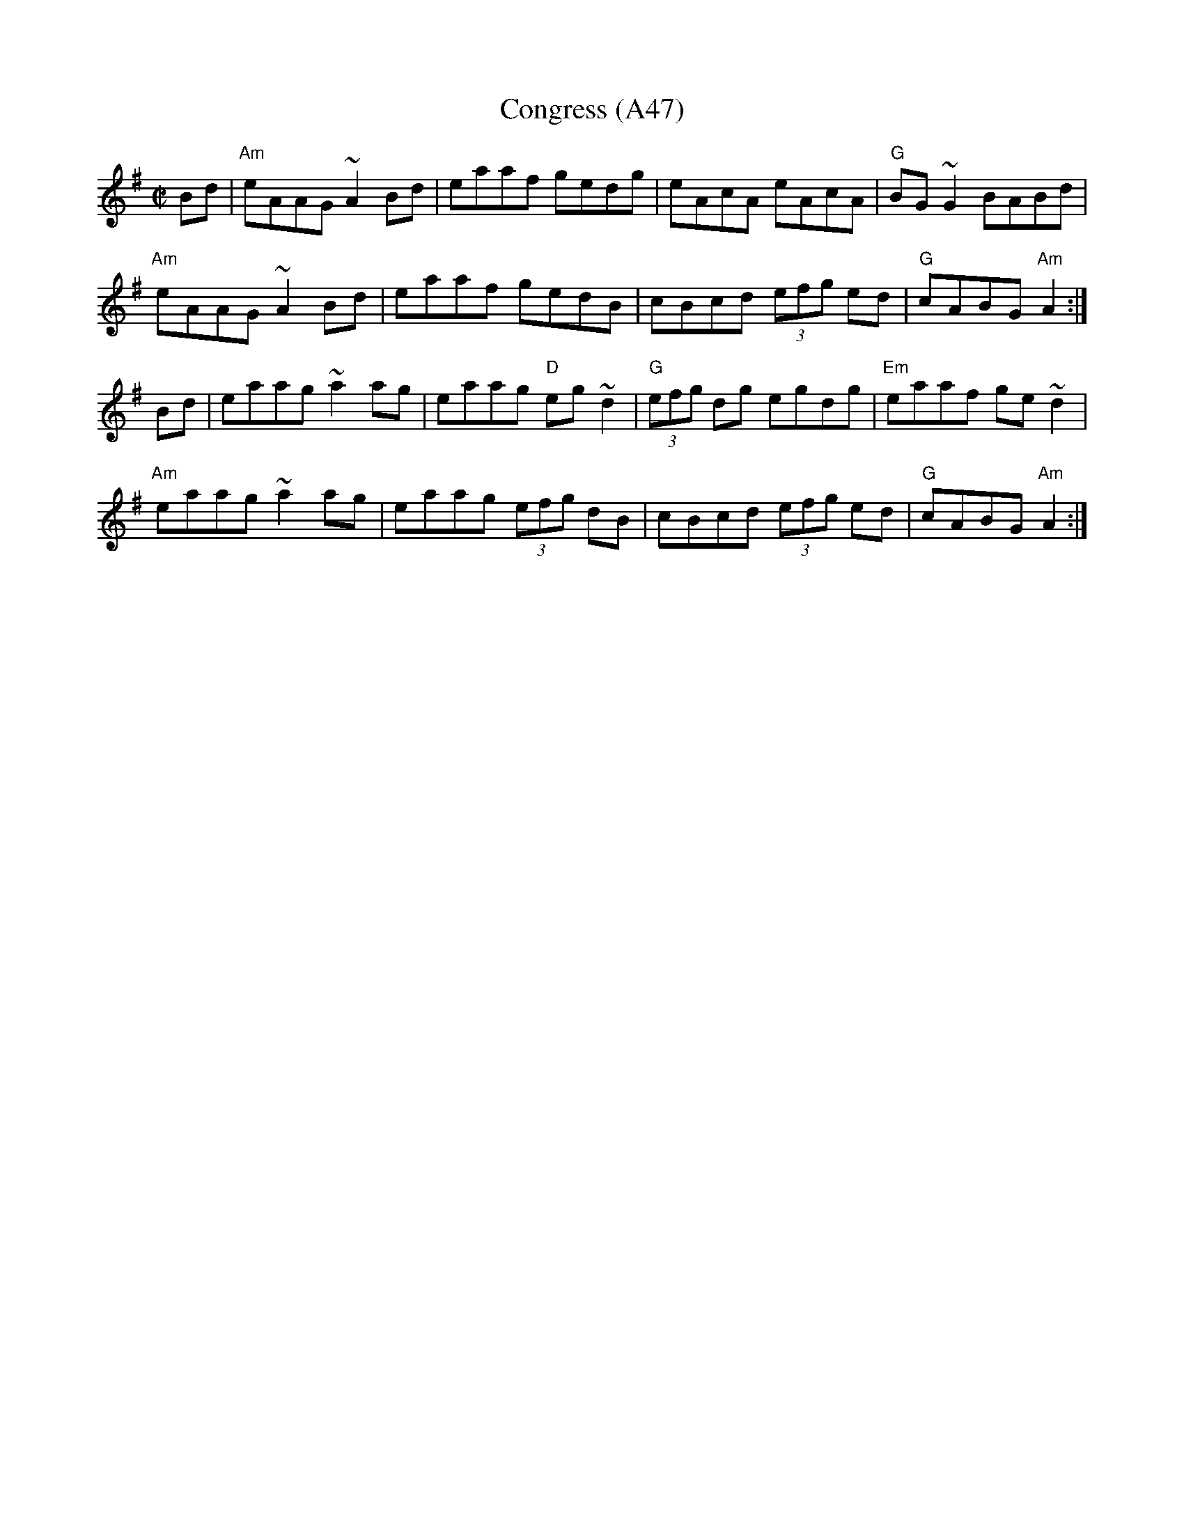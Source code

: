 X: 1100
T:Congress (A47)
N: page A47
N: heptatonic
S:Trad, arr. Paddy O'Brien
R:reel
E:9
I:speed 350
M:C|
K:Ador
Bd|"Am"eAAG ~A2Bd|eaaf gedg|eAcA eAcA|"G"BG~G2 BABd|
"Am"eAAG ~A2Bd|eaaf gedB|cBcd (3efg ed|"G"cABG "Am"A2:|
Bd|eaag ~a2 ag|eaag "D"eg~d2|"G"(3efg dg egdg|"Em"eaaf ge~d2|
"Am"eaag ~a2 ag|eaag (3efg dB|cBcd (3efg ed|"G"cABG "Am"A2:|
